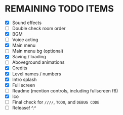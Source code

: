 
* REMAINING TODO ITEMS
 + [X] Sound effects
 + [ ] Double check room order
 + [X] BGM
 + [ ] Voice acting
 + [X] Main menu
 + [ ] Main menu bg (optional)
 + [X] Saving / loading
 + [ ] Aboveground animations
 + [X] Credits
 + [X] Level names / numbers
 + [X] Intro splash
 + [X] Full screen
 + [ ] Readme (mention controls, including fullscreen f6)
 + [X] Ico
 + [ ] Final check for ~////~, ~TODO~, and ~DEBUG CODE~
 + [ ] Release! ^.^
